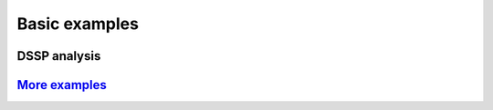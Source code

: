 Basic examples
==============

DSSP analysis
-------------

.. ipython:: python

    import pytraj as pt
    pdb = pt.load_pdb_rcsb("1l2y")
    result = pt.dssp(pdb)
    print(result)

`More examples <https://github.com/Amber-MD/pytraj/tree/master/examples>`_
--------------------------------------------------------------------------
